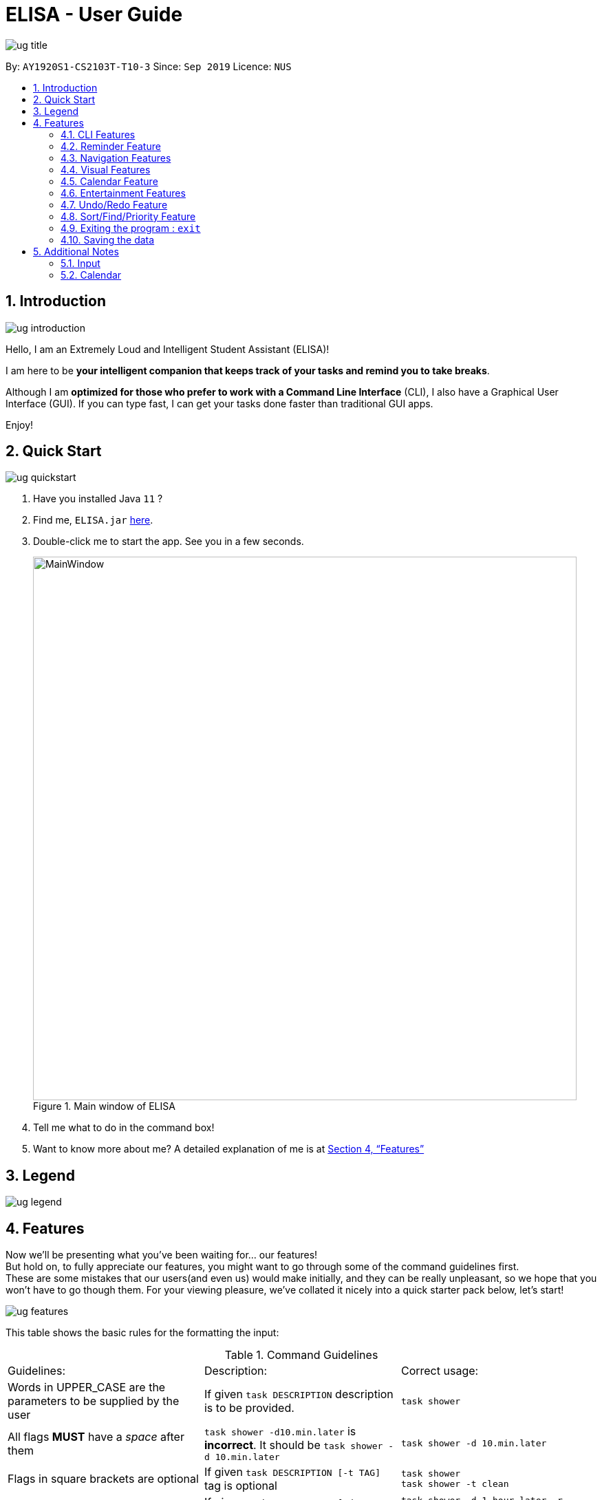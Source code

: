 :site-section: UserGuide
:toc:
:toc-title:
:toc-placement: preamble
:sectnums:
:imagesDir: images
:stylesDir: stylesheets
:xrefstyle: full
:experimental:
ifdef::env-github[]
:tip-caption: :bulb:
:note-caption: :information_source:
endif::[]
:repoURL: https://github.com/ay1920s1-cs2103t-t10-3/main

= ELISA - User Guide

image::ug_title.png[]

By: `AY1920S1-CS2103T-T10-3`
Since: `Sep 2019`
Licence: `NUS`

== Introduction

image::ug_introduction.png[]

Hello, I am an Extremely Loud and Intelligent Student Assistant (ELISA)!

I am here to be *your intelligent companion that keeps track of your tasks and remind you to take breaks*.

Although I am *optimized for those who prefer to work with a Command Line Interface* (CLI), I also have a Graphical User Interface (GUI). If you can type fast, I can get your tasks done faster than traditional GUI apps.

Enjoy!

== Quick Start

image::ug_quickstart.png[]

.  Have you installed Java `11` ?
.  Find me, `ELISA.jar` link:{repoURL}/releases[here].
.  Double-click me to start the app. See you in a few seconds.
+
.Main window of ELISA
image::MainWindow.png[width="790"]
+
.  Tell me what to do in the command box!
.  Want to know more about me? A detailed explanation of me is at <<Features>>

== Legend

image::ug_legend.png[]



[[Features]]
== Features
Now we'll be presenting what you've been waiting for... our features! +
But hold on, to fully appreciate our features, you might want to go through some of the command guidelines first. +
These are some mistakes that our users(and even us) would make initially, and they can be really unpleasant, so we hope that you won't have to go though them.
For your viewing pleasure, we've collated it nicely into a quick starter pack below, let's start!

image::ug_features.png[]

This table shows the basic rules for the formatting the input:

.Command Guidelines
|===
|Guidelines: |Description: |Correct usage:
|Words in UPPER_CASE are the parameters to be supplied by the user | If given `task DESCRIPTION` description is to be provided. |`task shower`
|All flags *MUST* have a _space_ after them | `task shower -d10.min.later` is *incorrect*. It should be `task shower -d 10.min.later` | `task shower -d 10.min.later`
|Flags in square brackets are optional | If given `task DESCRIPTION [-t TAG]` tag is optional a| `task shower` +
 `task shower -t clean`

|Flags can be in any order, given that they are accepted by the command | If given `task DESCRIPTION [-d DATETIME] [-r REMINDER]` -r can come before -d a| `task shower -d 1.hour.later -r 30.min.later` +
 `task shower -r 30.min.later -d 1.hour.later`
|Flags must not be repeated in the same input, unless it is a tag flag | `task shower -p high -p low` is *incorrect* as -p appears twice. However, `task bathe -t fresh -t hygiene` is accepted| `task shower -p high`
|For the parser of mm.min.later, hh.hour.later, dd.day.later, the maximum allowed is 100 | `101.min.later` is not accepted, however `100.min.later` or `99.day.later` are both accepted. | `task study -d 99.day.later`
|===


This is a quick summary of all our flags. +

For *first time* users: +

* You can choose to skip through this first as it may seem overwhelming now.
* But as you go along the different sections and see new flags, it might be useful to refer to this as it can help you understand it's accepted parameters.

For *more experienced* users: +

* This can be your best buddy! We understand that sometimes it can be troublesome to look through the entire guide just to find the flag you want.

.Flags Overview
[cols="1,2,3,2,2"]
|===
|Flag: |Parameter: |Parameter Format: |Possible Parameters: | Example Usage:
|-d | DATETIME | yyyy-MM-ddTHHmm or dd/MM/yyyy HHmm or mm.min.later or HH.hour.later or dd.day.later |2019-09-25T19:34 or 25/09/2019 1934 or 10.min.later| -d 25/09/2019 1934
|-r | REMINDER |yyyy-MM-ddTHHmm or dd/MM/yyyy HHmm or mm.min.later or HH.hour.later or dd.day.later |2019-09-25T19:34 or 25/09/2019 1934 or 10.min.later| -r 25/09/2019 1934
|-p | PRIORITY |high, medium, low| HIGH, medium, LOW | -p high
|-t | TAG |alphanumeric only | happy123 | -t happy123
|-desc | DESCRIPTION | alphanumeric and all symbols *except* "-" | drink 5 litres of water | -desc drink water!
|-auto| PERIOD | day or month or week or mm.min.later or HH.hour.later or dd.day.later | day or week or month or 10.min.later | -auto 10.min.later
|--tk | _none_ | _none_ | _none_ | --tk
|--e | _none_ | _none_ | _none_ | --e
|--r | _none_ | _none_ | _none_ | --r
|===

There are three other flags that do not take in any parameters and are only used for the edit command. They are listed below:

.Additional flags
[cols="1,9"]
|===
|Flag:| Meaning:
|--tk | Used to delete a task attached to an item
|--e | Used to delete an event attached to an item
|--r | Used to delete a reminder attached to an item
|===

[NOTE]
Not all tags work for every command. Please check the specific command for more details.

Here are the icons that will be used in the app:

image:Completed.PNG[Done, title="Done"] shows that you've completed this task. +
image:Uncompleted.PNG[Not done, title="Not done"] shows that you have yet to complete this task. +
image:EventIcon.PNG[Event, title="Event"] shows that this is an Event with the date shown in its eyes. +

[WARNING]
All time dependent elements such as deadline, reminder and calendar time are dependent on the *system time*

If you face any issues, please check the <<Additional Notes>>. If it is not mentioned there, then feel free to bring it up to us!


Now we are ready to jump into the features itself!

=== CLI Features

==== Adding a task: `task`

Adds a task to the task list +
Format: `task DESCRIPTION [-d DATETIME] [-r REMINDER] [-p PRIORITY] [-t TAG]`

[TIP]
To create a task quickly, just include the description as Task can have no flags (ie `task shower`).

Examples:

* `task eat my vitamins`
* `task eat my vitamins -r 5.hour.later`
* `task eat my vitamins -d 10.hour.later -p low -t healthy`

==== Adding an event: `event`

Adds an event to events list and calendar +
Format: `event DESCRIPTION -d DATETIME [-r REMINDER] [-p PRIORITY] [-t TAG] [-auto PERIOD]`

Examples:

* `event John’s Birthday -d 20/09/2019 1800`
* `event John’s Birthday -d 20/09/2019 1800 -r 19/09/2019 1800`
* `event John’s Birthday -d 3.day.later -r 2.day.later -p high -t friend`
* `event CS2013T Quiz -d 11/11/2019 2359 -auto week`

==== Adding a reminder: `reminder`

Adds a reminder to the reminder list +
Format: `reminder DESCRIPTION -r REMINDER [-t TAG]`

Examples:

* `reminder John’s Birthday -r 19/09/2019 1400`
* `reminder John’s Birthday -r 2019-09-19T14:00 -t friend`
* `reminder John's Birthday -r 3.day.later`

[NOTE]
It is not possible to set a reminder in the past.

==== Editing an item : `edit`

This command is used to edit any of the items that you might have. +

===== *Limitations* +

* You are only able to edit the item currently shown in your view. For example, when you're on the task list, you can only edit the tasks shown. You will not be able to edit events or reminders.
* The new item with the edited fields must not already exist. Don't worry if you can't remember that, ELISA will remind you!

Format: `edit INDEX [-desc DESCRIPTION] [-d DATETIME] [-r REMINDER] [-p PRIORITY] [-t TAG]...`

****
* Edits the task at the specified `INDEX`. The index refers to the index number shown in currently viewed list. The index *must be a positive integer* 1, 2, 3, ...
* At least one of the optional fields must be provided.
* Existing values will be updated to the input values.
****

Examples:

* `edit 1 -desc read books -d 3.day.later -p low` +
Edits item 1 of the current list. Changes the description to `read books`, deadline to `3.day.later` and priority to `low`.
* `edit 3 -desc CS2103 team meeting -r 3.hour.later -p high` +
Edits item 2 of the current list. Changes the description to `CS2103 team meeting`, reminder to `3.hour.later` and priority to `high`.

// tag::delete[]
==== Deleting a reminder/task/event : `delete`

Deletes the reminder/task/event from ELISA. +
Format: `delete INDEX`

****
* Deletes the item at the specified `INDEX` of the current list shown.
* The index refers to the index number shown in the list.
* The index *must be a positive integer* 1, 2, 3, ...
* No flags should be given with this command.
****

Examples:

* `show r` +
`delete 2` +
Deletes the 2nd reminder in the shown reminder list.

=== Reminder Feature

==== Snoozing a reminder: `snooze`

Snoozes a reminder that occurred since the application was open. +
If an index is not provided, the most recently occurred reminder will be snoozed. +
If a snooze duration is not specified, the reminder will be snoozed at the default duration of 5 min. +
Format: 'snooze [INDEX] [-s SNOOZE_DURATION]' +

Examples:
* `snooze 1`
* `snooze 3 -s 10.min.later`
* `snooze -s 10/10/2020 1400`

[NOTE]
1. It is possible to snooze the same reminder multiple times if you wish. +
2. It is not possible to snooze if no reminder has occurred yet. +
However, if you use the snooze command incorrectly, ELISA will first attempt to correct your usage of the snooze command.

=== Navigation Features

==== Show the specified category : `show`

Shows the specified category by switching the view to the given list. +
Format: `show [t] [e] [c] [r] (Exactly *one* flag must be used with this command)''

[NOTE]
The flag can be in either lowercase or uppercase. Eg. `show E`.

==== Scrolling the list : `up` / `down`

Scrolls the list up/down

=== Visual Features

==== Expanding an item in the view: `open` & `close`
Want to see all the details of an item at one glance? Lazy to go to event list or reminder list to find them? We got you!

You can now open up an item to see all its details, regardless of what list you are on.
But remember to close it before opening another item!

Open format: `open INDEX` +
Close format: `close`

Example sequence:

* `show T` - to switch to the task view
* `open 2` - opens the second item on the list
* `close` - closes the item
* `open 3` - opens the third item on the list (Note: If you forgot to close previously, no worries as ELISA will prompt you to!)
* `close` - closes the item

[WARNING]
Although, the ESC key can close too, we do not advise doing so as ELISA may be confused later on :(


==== Changing the theme : `theme`

Screen is too dark? Switch up the theme by typing `theme white`!

.White theme of ELISA
image::themewhite.PNG[]

Examples:

* `theme white`
* `theme black`

==== Clearing the screen : `clearscreen` and `clear`

Chat box getting too cluttered? Type `clearscreen` to clear it!

* `clear` - clears all lists
* `clearscreen` - clears the chat box

=== Calendar Feature

Sick of looking through lists of events? Type `show c` in the command box and your events will be magically placed into a calendar!

.Calendar feature of ELISA
image::calendar.PNG[]

=== Entertainment Features

Too stressed from all the work? Check out these features to take a short break so that you can go further!

==== Play a game: `game`

`game` switches your list of tasks into a game of Snakes!

.Snake game of ELISA
image::SnakeGame.PNG[Snake, 600, 600, float="right"]

+++<u>Rules:</u>+++

Control your snake by pressing the key commands `UP`, `DOWN`, `LEFT`, `RIGHT`. Careful not to let your snake bit it's own tail or it will be GAME OVER!

Hit `ENTER` to reset the game when your snake dies.

Pressing `ESC` key will exit the game and return you to your list of tasks!

==== Tell a joke: `joke`

Type `joke` in the command box and I will showcase my exceptional sense of humor and tell you a random joke!

=== Undo/Redo Feature

// tag::undo[]
==== Undoing the latest modification(s) : `undo`

Reverts the latest commands given on the ELISA. +
Format: `undo`

****
* `undo` can only be done if commands have been executed
****

Examples:

* `undo` +
Undoes the last command


// tag::redo[]
==== Redoing the latest undone command(s) : `redo`

Re-executes the latest undone commands given on the ELISA. +
Format: `redo`

****
* `redo` can only be done if undo has already been executed
* After `undo`, if a new command is executed then `redo` cannot be executed
****

Examples:

* `redo` +

=== Sort/Find/Priority Feature

//tag::sort[]
==== Sorting ELISA out: `sort`

Is ELISA getting too cluttered and disorganized? Do you want to sort your task by their priority? Or the events by their start date?

ELISA comes in-built with a sort feature that allows you to sort your items within the different panel. And the best part of it? YOU can decide how you want to sort it.

The simple sort command on the different panel sorts the list differently (just another sign of how smart ELISA is) and they are as follows:

* task panel - tasks are sorted from those that are incomplete to those that are completed. Within the two groups, they are sorted based on their priority, from high to medium and to low.

* event panel - events are sorted based on their start date and time.

* reminder - reminders are sorted based on their firing off date and time.

But why stop there? You are also able to sort by priority and description within all the panels and even combine different sorting together! You are only limited by your imagination (and the items within your lists).

Format: `sort` or `sort <criteria>`

Examples:

* `sort` - a simple sort that follows the criteria mentioned above for the different panel.
* `sort priority` - sorts the item within the panel by their priority (from high to low).
* `sort description` - sorts the item within the panel by their description (lexicographic order)
//end::sort[]

//tag::find[]
==== Finding a task: `find`

Is your task list getting too long and you are not able to find what you are looking for? Introducing the `find` function which will allow you to find what you want within the specific panel. Just type `find` and the keyword that you want to search for within the command box and ELISA will find the relevant items for you.

.ELISA before find command
image::BeforeFind.PNG[]

.ELISA after find command
image::AfterFind.PNG[]


Format: `find <keyword>`

Examples:

* `find CS2101` - find all items that have CS2101 in their description within that panel

* `find CS2101 CS2103` - find items that contains either CS2101 or CS2103 within their description.
//end::find[]

//tag::priority[]
==== Entering priority mode: `priority`
Feeling stress? Too much task on your task list? Enter priority mode, a mode which will help you narrow down the most pressing task to be done.

.ELISA before priority mode with a long list of task
image::BeforePriority.PNG[800,800]

By simply typing `priority` into the command box, you will be given one single task of the highest priority among your task list. This task is chosen by ELISA base on priority and the order in which the task was added to the list.

.ELISA in priority mode
image::AfterPriority.PNG[800, 800]

Notice that the ELISA icon turns red to signify that you are in priority mode and your task list has shrink from 5 tasks to the 1 most important task.

When you are done with your current task, just tell ELISA you are done by simply typing `done 1` and ELISA will generate the next task for you.

.ELISA after completing the first task
image::AfterDone.PNG[800, 800]

Feeling less stress? You can type `priority` again to bring you out of the priority mode and back into the normal task view. Or even better, finish all your undone task and you will be automatically brought out of priority mode.

.ELISA after all tasks are completed
image::AllDone.PNG[800, 800]

Feeling lazy? You can also opt to turn off priority mode at a specific time by typing `priority dd/mm/yyyy hhmm` and ELISA will turn it off at that specific time for you.

There is also an extreme focus mode for the easily distracted. Simply tell ELISA that you want to enter the extreme focus mode by attaching a `-f` flag to the back of the command. In the extreme focus mode, commands such as `show`, `sort`, `find`, `game`, `event` and `reminder` are banned.

Format: `priority [DATETIME] [-f]`

Examples:

* `priority` - activates or deactivates the priority mode
* `priority 30/10/2019 1200` - activates the priority mode and ask ELISA to turn it off on 30/10/2019 at noon
* `priority 2.hour.later -f` - activates the focus mode and ask ELISA to turn it off 2 hours later

****
* Note that this command can only be called in the task panel and when you have incomplete tasks to be completed.
* Note that all command such as `edit`, `undo` and `redo` still works in priority mode. However, if a `done` or `delete` command takes you out of priority mode and then you `undo` it, it will only `undo` the command but will not take you back into priority mode.
****
//end::priority[]

=== Exiting the program : `exit`

Exits the program. +
Format: `exit`

=== Saving the data
ELISA saves the data in the hard disk automatically after any command that changes the data.
There is no need to save manually.

== Additional Notes
=== Input
* Currently, an empty input can be entered, but ELISA will show an invalid command.

=== Calendar

* Currently, it only shows *1 event* on each date due to limited space on the calendar. If there are more events on that date, to find them all, you can go to the event list and sort through it.
* Currently, it only shows the *current* month. We are still working to bring the next month to you.
* Please keep a full screen. If you resize, we are unable to guarantee the view of the calendar.

